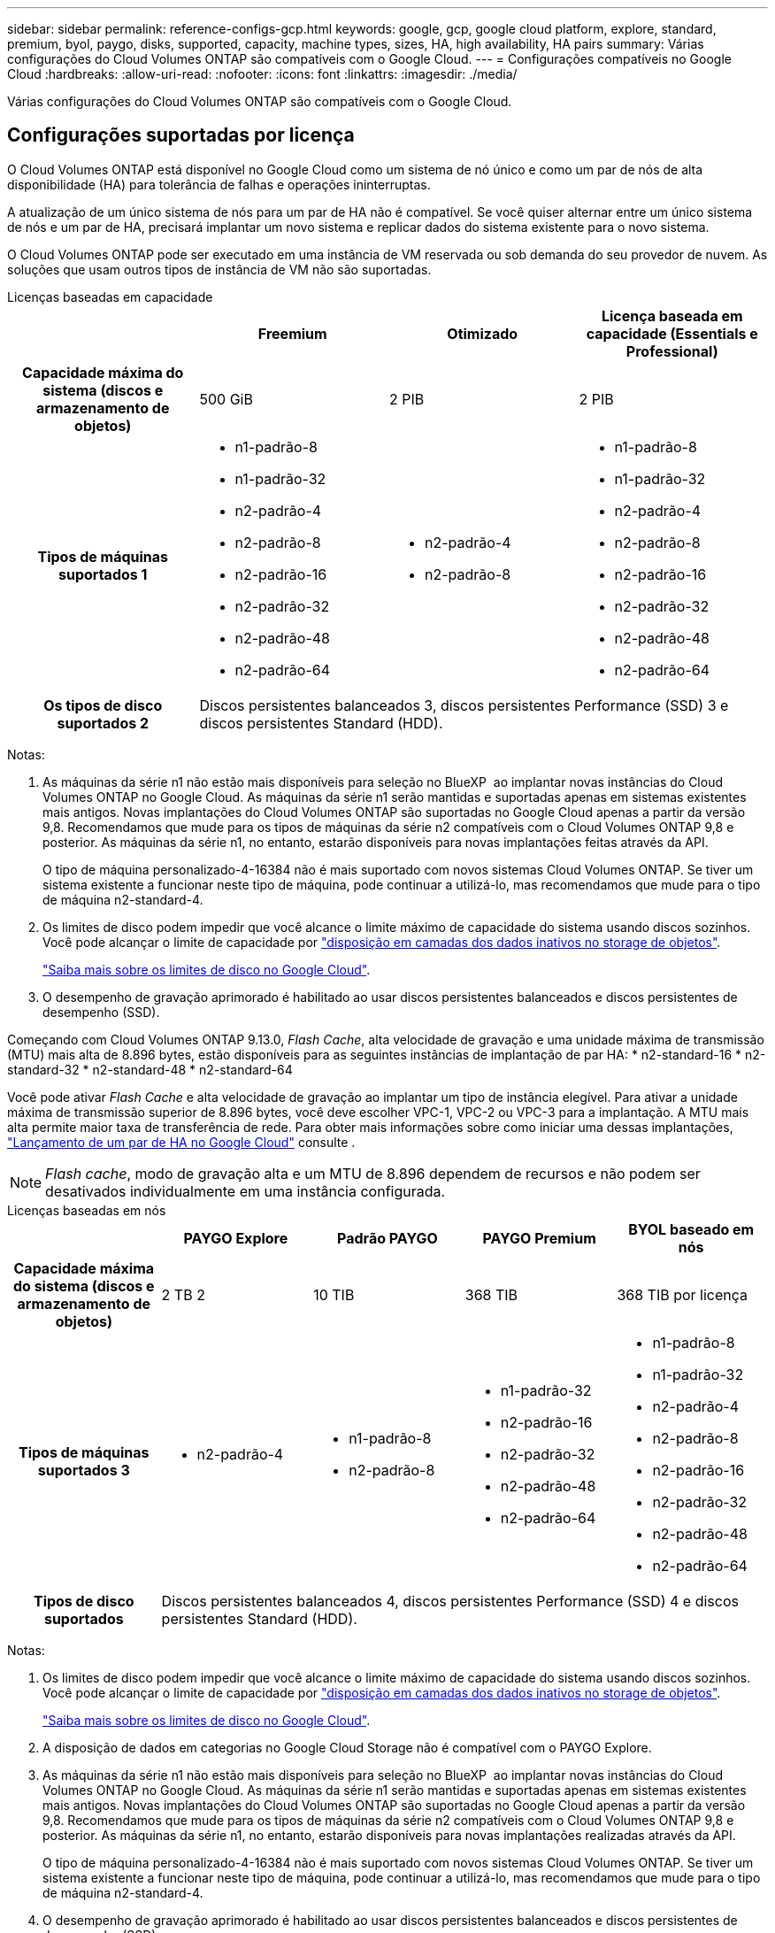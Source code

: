 ---
sidebar: sidebar 
permalink: reference-configs-gcp.html 
keywords: google, gcp, google cloud platform, explore, standard, premium, byol, paygo, disks, supported, capacity, machine types, sizes, HA, high availability, HA pairs 
summary: Várias configurações do Cloud Volumes ONTAP são compatíveis com o Google Cloud. 
---
= Configurações compatíveis no Google Cloud
:hardbreaks:
:allow-uri-read: 
:nofooter: 
:icons: font
:linkattrs: 
:imagesdir: ./media/


[role="lead"]
Várias configurações do Cloud Volumes ONTAP são compatíveis com o Google Cloud.



== Configurações suportadas por licença

O Cloud Volumes ONTAP está disponível no Google Cloud como um sistema de nó único e como um par de nós de alta disponibilidade (HA) para tolerância de falhas e operações ininterruptas.

A atualização de um único sistema de nós para um par de HA não é compatível. Se você quiser alternar entre um único sistema de nós e um par de HA, precisará implantar um novo sistema e replicar dados do sistema existente para o novo sistema.

O Cloud Volumes ONTAP pode ser executado em uma instância de VM reservada ou sob demanda do seu provedor de nuvem. As soluções que usam outros tipos de instância de VM não são suportadas.

[role="tabbed-block"]
====
.Licenças baseadas em capacidade
--
[cols="h,d,d,d"]
|===
|  | Freemium | Otimizado | Licença baseada em capacidade (Essentials e Professional) 


| Capacidade máxima do sistema (discos e armazenamento de objetos) | 500 GiB | 2 PIB | 2 PIB 


| Tipos de máquinas suportados 1  a| 
* n1-padrão-8
* n1-padrão-32
* n2-padrão-4
* n2-padrão-8
* n2-padrão-16
* n2-padrão-32
* n2-padrão-48
* n2-padrão-64

 a| 
* n2-padrão-4
* n2-padrão-8

 a| 
* n1-padrão-8
* n1-padrão-32
* n2-padrão-4
* n2-padrão-8
* n2-padrão-16
* n2-padrão-32
* n2-padrão-48
* n2-padrão-64




| Os tipos de disco suportados 2 3+| Discos persistentes balanceados 3, discos persistentes Performance (SSD) 3 e discos persistentes Standard (HDD). 
|===
Notas:

. As máquinas da série n1 não estão mais disponíveis para seleção no BlueXP  ao implantar novas instâncias do Cloud Volumes ONTAP no Google Cloud. As máquinas da série n1 serão mantidas e suportadas apenas em sistemas existentes mais antigos. Novas implantações do Cloud Volumes ONTAP são suportadas no Google Cloud apenas a partir da versão 9,8. Recomendamos que mude para os tipos de máquinas da série n2 compatíveis com o Cloud Volumes ONTAP 9,8 e posterior. As máquinas da série n1, no entanto, estarão disponíveis para novas implantações feitas através da API.
+
O tipo de máquina personalizado-4-16384 não é mais suportado com novos sistemas Cloud Volumes ONTAP. Se tiver um sistema existente a funcionar neste tipo de máquina, pode continuar a utilizá-lo, mas recomendamos que mude para o tipo de máquina n2-standard-4.

. Os limites de disco podem impedir que você alcance o limite máximo de capacidade do sistema usando discos sozinhos. Você pode alcançar o limite de capacidade por https://docs.netapp.com/us-en/bluexp-cloud-volumes-ontap/concept-data-tiering.html["disposição em camadas dos dados inativos no storage de objetos"^].
+
link:reference-limits-gcp.html["Saiba mais sobre os limites de disco no Google Cloud"].

. O desempenho de gravação aprimorado é habilitado ao usar discos persistentes balanceados e discos persistentes de desempenho (SSD).


Começando com Cloud Volumes ONTAP 9.13.0, _Flash Cache_, alta velocidade de gravação e uma unidade máxima de transmissão (MTU) mais alta de 8.896 bytes, estão disponíveis para as seguintes instâncias de implantação de par HA: * n2-standard-16 * n2-standard-32 * n2-standard-48 * n2-standard-64

Você pode ativar _Flash Cache_ e alta velocidade de gravação ao implantar um tipo de instância elegível. Para ativar a unidade máxima de transmissão superior de 8.896 bytes, você deve escolher VPC-1, VPC-2 ou VPC-3 para a implantação. A MTU mais alta permite maior taxa de transferência de rede. Para obter mais informações sobre como iniciar uma dessas implantações, https://docs.netapp.com/us-en/bluexp-cloud-volumes-ontap/task-deploying-gcp.html#launching-an-ha-pair-in-google-cloud["Lançamento de um par de HA no Google Cloud"] consulte .


NOTE: _Flash cache_, modo de gravação alta e um MTU de 8.896 dependem de recursos e não podem ser desativados individualmente em uma instância configurada.

--
.Licenças baseadas em nós
--
[cols="h,d,d,d,d"]
|===
|  | PAYGO Explore | Padrão PAYGO | PAYGO Premium | BYOL baseado em nós 


| Capacidade máxima do sistema (discos e armazenamento de objetos) | 2 TB 2 | 10 TIB | 368 TIB | 368 TIB por licença 


| Tipos de máquinas suportados 3  a| 
* n2-padrão-4

 a| 
* n1-padrão-8
* n2-padrão-8

 a| 
* n1-padrão-32
* n2-padrão-16
* n2-padrão-32
* n2-padrão-48
* n2-padrão-64

 a| 
* n1-padrão-8
* n1-padrão-32
* n2-padrão-4
* n2-padrão-8
* n2-padrão-16
* n2-padrão-32
* n2-padrão-48
* n2-padrão-64




| Tipos de disco suportados 4+| Discos persistentes balanceados 4, discos persistentes Performance (SSD) 4 e discos persistentes Standard (HDD). 
|===
Notas:

. Os limites de disco podem impedir que você alcance o limite máximo de capacidade do sistema usando discos sozinhos. Você pode alcançar o limite de capacidade por https://docs.netapp.com/us-en/bluexp-cloud-volumes-ontap/concept-data-tiering.html["disposição em camadas dos dados inativos no storage de objetos"^].
+
link:reference-limits-gcp.html["Saiba mais sobre os limites de disco no Google Cloud"].

. A disposição de dados em categorias no Google Cloud Storage não é compatível com o PAYGO Explore.
. As máquinas da série n1 não estão mais disponíveis para seleção no BlueXP  ao implantar novas instâncias do Cloud Volumes ONTAP no Google Cloud. As máquinas da série n1 serão mantidas e suportadas apenas em sistemas existentes mais antigos. Novas implantações do Cloud Volumes ONTAP são suportadas no Google Cloud apenas a partir da versão 9,8. Recomendamos que mude para os tipos de máquinas da série n2 compatíveis com o Cloud Volumes ONTAP 9,8 e posterior. As máquinas da série n1, no entanto, estarão disponíveis para novas implantações realizadas através da API.
+
O tipo de máquina personalizado-4-16384 não é mais suportado com novos sistemas Cloud Volumes ONTAP. Se tiver um sistema existente a funcionar neste tipo de máquina, pode continuar a utilizá-lo, mas recomendamos que mude para o tipo de máquina n2-standard-4.

. O desempenho de gravação aprimorado é habilitado ao usar discos persistentes balanceados e discos persistentes de desempenho (SSD).
. A interface BlueXP  mostra um tipo de máquina compatível adicional para padrão e BYOL: N1-highmem-4. No entanto, este tipo de máquina não se destina a ambientes de produção. Disponibilizámos-o apenas para um ambiente de laboratório específico.
. A partir do software Cloud Volumes ONTAP versão 9.13.0, _Flash Cache_, alta velocidade de gravação e uma unidade máxima de transmissão (MTU) mais alta de 8.896 bytes, estão disponíveis para as seguintes instâncias de implantação de par de HA:
+
** n2-padrão-16
** n2-padrão-32
** n2-padrão-48
** n2-padrão-64
+
Você pode ativar _Flash Cache_ e alta velocidade de gravação ao implantar um tipo de instância elegível. Para ativar a unidade máxima de transmissão superior de 8.896 bytes, você deve escolher VPC-1, VPC-2 ou VPC-3 para a implantação. A MTU mais alta permite maior taxa de transferência de rede. Para obter mais informações sobre como iniciar uma dessas implantações, https://docs.netapp.com/us-en/bluexp-cloud-volumes-ontap/task-deploying-gcp.html#launching-an-ha-pair-in-google-cloud["Lançamento de um par de HA no Google Cloud"] consulte .

+

NOTE: _Flash cache_, modo de gravação alta e um MTU de 8.896 dependem de recursos e não podem ser desativados individualmente em uma instância configurada.





--
====


== Tamanhos de disco suportados

No Google Cloud, um agregado pode conter até 6 discos com o mesmo tipo e tamanho. Os seguintes tamanhos de disco são suportados:

* 100 GB
* 500 GB
* 1 TB
* 2 TB
* 4 TB
* 8 TB
* 16 TB
* 64 TB




== Regiões suportadas

Para obter suporte à região do Google Cloud, https://cloud.netapp.com/cloud-volumes-global-regions["Regiões globais do Cloud volumes"^]consulte .
